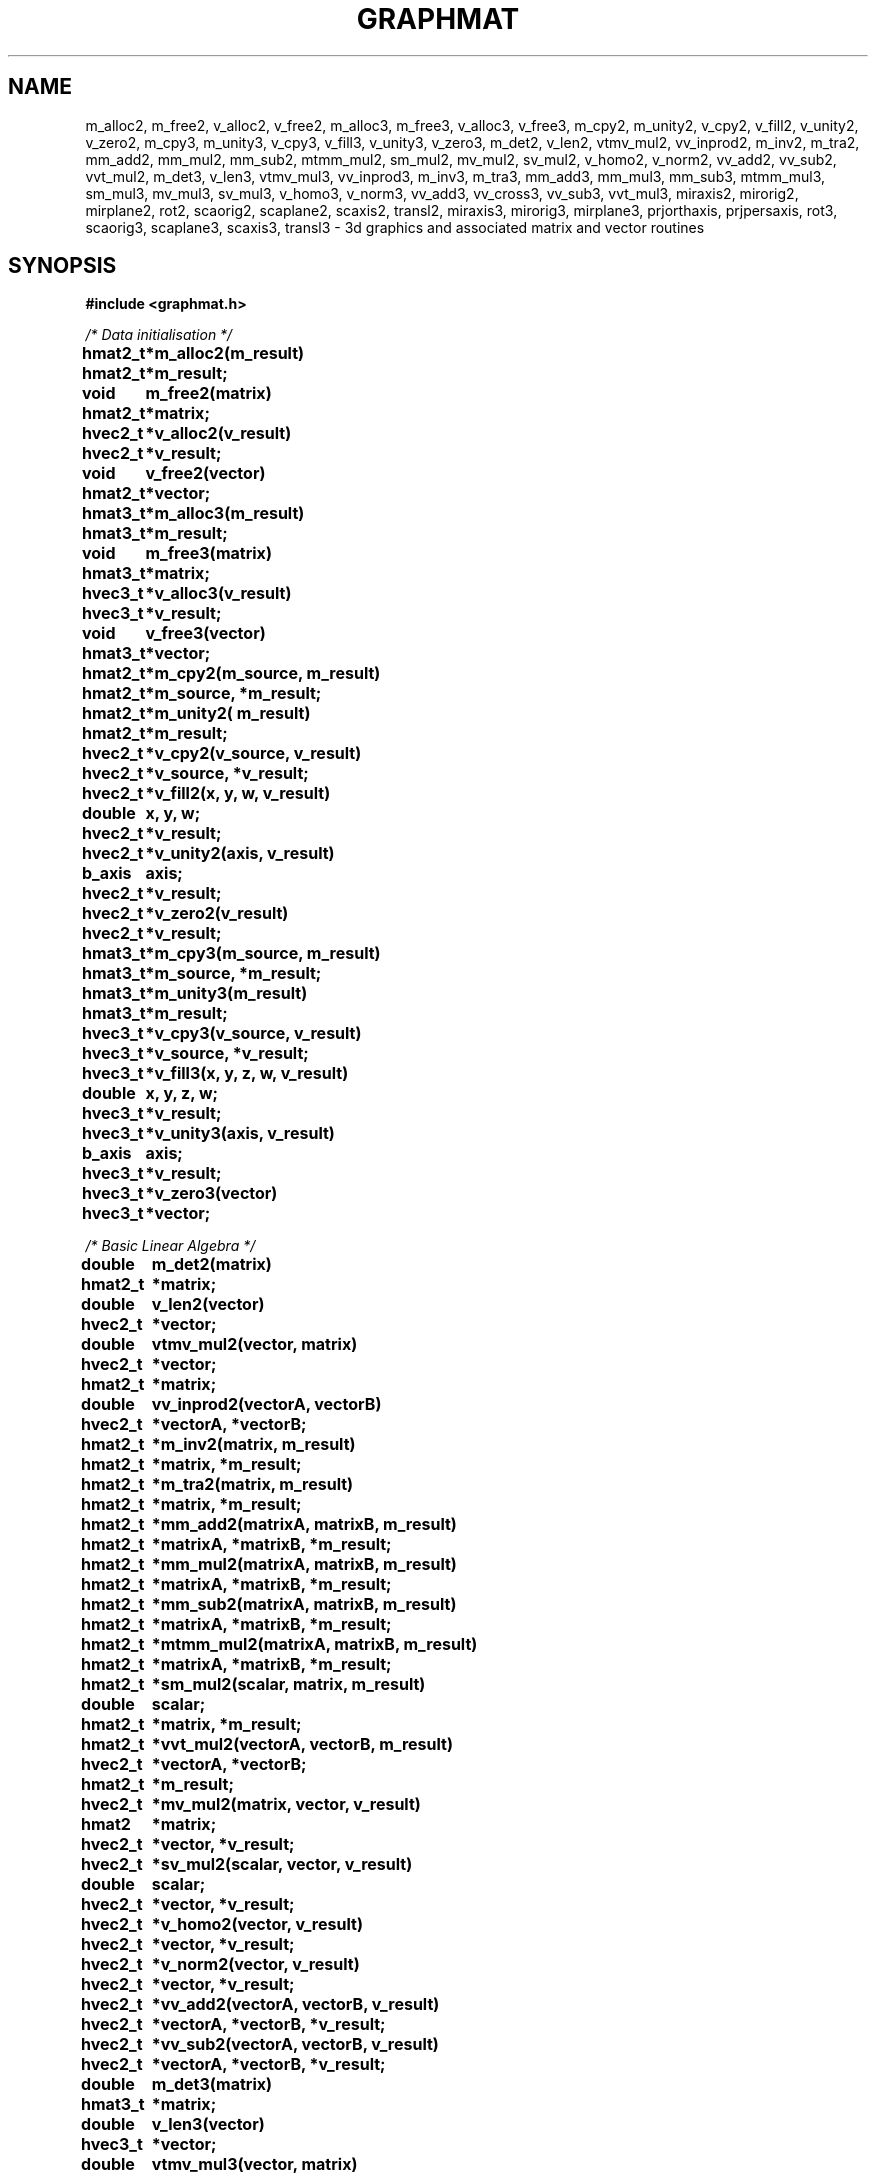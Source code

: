 .TH GRAPHMAT 3 "15 September 1992"
.SH NAME
m_alloc2, m_free2, v_alloc2, v_free2, m_alloc3, m_free3, v_alloc3, v_free3, m_cpy2, m_unity2, v_cpy2, v_fill2, v_unity2, v_zero2, m_cpy3, m_unity3, v_cpy3, v_fill3, v_unity3, v_zero3, m_det2, v_len2, vtmv_mul2, vv_inprod2, m_inv2, m_tra2, mm_add2, mm_mul2, mm_sub2, mtmm_mul2, sm_mul2, mv_mul2, sv_mul2, v_homo2, v_norm2, vv_add2, vv_sub2, vvt_mul2, m_det3, v_len3, vtmv_mul3, vv_inprod3, m_inv3, m_tra3, mm_add3, mm_mul3, mm_sub3, mtmm_mul3, sm_mul3, mv_mul3, sv_mul3, v_homo3, v_norm3, vv_add3, vv_cross3, vv_sub3, vvt_mul3, miraxis2, mirorig2, mirplane2, rot2, scaorig2, scaplane2, scaxis2, transl2, miraxis3, mirorig3, mirplane3, prjorthaxis, prjpersaxis, rot3, scaorig3, scaplane3, scaxis3, transl3 \- 3d graphics and associated matrix and vector routines
.nf
.SH SYNOPSIS
.nf
.B #include <graphmat.h>
.LP
.I /* Data initialisation */
.LP
.ta 1.0i
.B hmat2_t 	*m_alloc2(m_result)
.br
.B hmat2_t 	*m_result;

.B void		m_free2(matrix)
.br
.B hmat2_t	*matrix;

.B hvec2_t  	*v_alloc2(v_result)
.br
.B hvec2_t 	*v_result;

.B void		v_free2(vector)
.br
.B hmat2_t	*vector;

.B hmat3_t 	*m_alloc3(m_result)
.br
.B hmat3_t 	*m_result;

.B void		m_free3(matrix)
.br
.B hmat3_t	*matrix;

.B hvec3_t 	*v_alloc3(v_result)
.br
.B hvec3_t 	*v_result;

.B void		v_free3(vector)
.br
.B hmat3_t	*vector;

.B hmat2_t 	*m_cpy2(m_source, m_result)
.br
.B hmat2_t 	*m_source, *m_result;

.B hmat2_t 	*m_unity2( m_result)
.br
.B hmat2_t 	*m_result;

.B hvec2_t 	*v_cpy2(v_source, v_result) 
.br
.B hvec2_t 	*v_source, *v_result;

.B hvec2_t 	*v_fill2(x, y, w, v_result)
.br
.B double      	x, y, w;
.br
.B hvec2_t	*v_result;

.B hvec2_t 	*v_unity2(axis, v_result)
.br
.B b_axis     	axis;
.br
.B hvec2_t 	*v_result;

.B hvec2_t 	*v_zero2(v_result)
.br
.B hvec2_t 	*v_result;

.B hmat3_t 	*m_cpy3(m_source, m_result)
.br
.B hmat3_t 	*m_source, *m_result;

.B hmat3_t 	*m_unity3(m_result)
.br
.B hmat3_t 	*m_result;

.B hvec3_t 	*v_cpy3(v_source, v_result) 
.br
.B hvec3_t 	*v_source, *v_result;

.B hvec3_t 	*v_fill3(x, y, z, w, v_result)
.br
.B double     	x, y, z, w;
.br
.B hvec3_t	*v_result;

.B hvec3_t 	*v_unity3(axis, v_result)
.br
.B b_axis     	axis;
.br
.B hvec3_t 	*v_result;

.B hvec3_t 	*v_zero3(vector)
.br
.B hvec3_t 	*vector;

.LP
.I /* Basic Linear Algebra */
.LP
.B double    	m_det2(matrix)
.br
.B hmat2_t 	*matrix;

.B double     	v_len2(vector)
.br
.B hvec2_t 	*vector;

.B double     	vtmv_mul2(vector, matrix)
.br
.B hvec2_t 	*vector;
.br
.B hmat2_t 	*matrix;

.B double     	vv_inprod2(vectorA, vectorB)
.br
.B hvec2_t 	*vectorA, *vectorB;

.B hmat2_t 	*m_inv2(matrix, m_result)
.br
.B hmat2_t 	*matrix, *m_result;

.B hmat2_t 	*m_tra2(matrix, m_result)
.br
.B hmat2_t 	*matrix, *m_result;

.B hmat2_t 	*mm_add2(matrixA, matrixB, m_result)
.br
.B hmat2_t 	*matrixA, *matrixB, *m_result;

.B hmat2_t 	*mm_mul2(matrixA, matrixB, m_result)
.br
.B hmat2_t 	*matrixA, *matrixB, *m_result;

.B hmat2_t 	*mm_sub2(matrixA, matrixB, m_result)
.br
.B hmat2_t 	*matrixA, *matrixB, *m_result;

.B hmat2_t 	*mtmm_mul2(matrixA, matrixB, m_result)
.br
.B hmat2_t 	*matrixA, *matrixB, *m_result;

.B hmat2_t 	*sm_mul2(scalar, matrix, m_result)
.br
.B double     	scalar;
.br
.B hmat2_t 	*matrix, *m_result;

.B hmat2_t	*vvt_mul2(vectorA, vectorB, m_result)
.br
.B hvec2_t	*vectorA, *vectorB;
.br
.B hmat2_t	*m_result;

.B hvec2_t 	*mv_mul2(matrix, vector, v_result)
.br
.B hmat2      	*matrix;
.br
.B hvec2_t 	*vector, *v_result;

.B hvec2_t 	*sv_mul2(scalar, vector, v_result)
.br
.B double    	scalar;
.br
.B hvec2_t  	*vector, *v_result;

.B hvec2_t 	*v_homo2(vector, v_result)
.br
.B hvec2_t 	*vector, *v_result;

.B hvec2_t 	*v_norm2(vector, v_result)
.br
.B hvec2_t 	*vector, *v_result;

.B hvec2_t 	*vv_add2(vectorA, vectorB, v_result)
.br
.B hvec2_t 	*vectorA, *vectorB, *v_result;

.B hvec2_t 	*vv_sub2(vectorA, vectorB, v_result)
.br
.B hvec2_t 	*vectorA, *vectorB, *v_result;

.B double    	m_det3(matrix)
.br
.B hmat3_t 	*matrix;

.B double 	v_len3(vector)
.br
.B hvec3_t 	*vector;

.B double 	vtmv_mul3(vector, matrix)
.br
.B hvec3_t 	*vector;
.br
.B hmat3_t 	*matrix;

.B double 	vv_inprod3(vectorA, vectorB)
.br
.B hvec3_t 	*vectorA, *vectorB;

.B hmat3_t 	*m_inv3(matrix, m_result)
.br
.B hmat3_t 	*matrix, *m_result;

.B hmat3_t 	*m_tra3(matrix, m_result)
.br
.B hmat3_t 	*matrix, *m_result;

.B hmat3_t 	*mm_add3(matrixA, matrixB, m_result)
.br
.B hmat3_t 	*matrixA, *matrixB, *m_result;

.B hmat3_t 	*mm_mul3(matrixA, matrixB, m_result)
.br
.B hmat3_t 	*matrixA, *matrixB, *m_result;

.B hmat3_t 	*mm_sub3(matrixA, matrixB, m_result)
.br
.B hmat3_t 	*matrixA, *matrixB, *m_result;

.B hmat3_t 	*mtmm_mul3(matrixA, matrixB, m_result)
.br
.B hmat3_t 	*matrixA, *matrixB, *m_result;

.B hmat3_t 	*sm_mul3(scalar, matrix, m_result)
.br
.B double 	scalar;
.br
.B hmat3_t 	*matrix, *m_result;

.B hmat3_t	*vvt_mul3(vectorA, vectorB, m_result)
.br
.B hvec3_t	*vectorA, *vectorB;
.br
.B hmat3_t	*m_result;

.B hvec3_t 	*mv_mul3(matrix, vector, v_result)
.br
.B hmat3_t 	*matrix;
.br
.B *hvec3_t 	*vector, *v_result;

.B hvec3_t 	*sv_mul3(scalar, vec, v_result)
.br
.B double 	scalar;
.br
.B hvec3_t  	*vector, *v_result;

.B hvec3_t 	*v_homo3(vector, v_result)
.br
.B hvec3_t 	*vector, *v_result;

.B hvec3_t 	*v_norm3(vector, v_result)
.br
.B hvec3_t 	*vector, *v_result;

.B hvec3_t    	*vv_add3(vectorA, vectorB, v_result)
.br
.B hvec3_t    	*vectorA, *vectorB, *v_result;

.B hvec3_t    	*vv_cross3(vectorA, vectorB, v_result)
.br
.B hvec3_t    	*vectorA, *vectorB, *v_result;

.B hvec3_t    	*vv_sub3(vectorA, vectorB, v_result)
.br
.B hvec3_t    	*vectorA, *vectorB, *v_result;


.LP
.I /* Elementary transformations */
.LP
.B hmat2_t	*miraxis2(axis, m_result)
.br
.B b_axis	axis;
.br
.B hmat2_t	*m_result;

.B hmat2_t	*mirorig2(m_result)
.br
.B hmat2_t	*m_result;

.B hmat2_t	*rot2( rotation, m_result)
.br
.B double    	rotation;
.br
.B hmat2_t	*m_result;

.B hmat2_t	*scaorig2(scale, m_result)
.br
.B double    	scale;
.br
.B hmat2_t	*m_result;

.B hmat2_t	*scaxis2(scale, axis, m_result)
.br
.B double     	scale;
.br
.B b_axis	axis;
.br
.B hmat2_t	*m_result;

.B hmat2_t	*transl2(translation, m_result)
.br
.B hvec2_t	*translation;
.br
.B hmat2_t	*m_result;

.B hmat3_t	*miraxis3(axis, m_result)
.br
.B b_axis	axis;
.br
.B hmat3_t	*m_result;

.B hmat3_t	*mirorig3(m_result)
.br
.B hmat3_t	*m_result;

.B hmat3_t	*mirplane3(plane, m_result)
.br
.B b_axis	plane;
.br
.B hmat3_t	*m_result;

.B hmat3_t	*prjorthaxis(axis, m_result)
.br
.B b_axis	axis;
.br
.B hmat3_t	*m_result;

.B hmat3_t	*prjpersaxis(axis, m_result)
.br
.B b_axis	axis;
.br
.B hmat3_t	*m_result;

.B hmat3_t	*rot3( rotation, axis, m_result)
.br
.B double    	rotation;
.br
.B b_axis	axis;
.br
.B hmat3_t	*m_result;

.B hmat3_t	*scaorig3(scale, m_result)
.br
.B double    	scale;
.br
.B hmat3_t	*m_result;

.B hmat3_t	*scaplane(scale, plane, m_result)
.br
.B double    	scale;
.br
.B b_axis	plane;
.br
.B hmat3_t	*m_result;

.B hmat3_t	*scaxis3(scale, axis, m_result)
.br
.B double    	scale;
.br
.B b_axis	axis;
.br
.B hmat3_t	*m_result;

.B hmat3_t	*transl3(translation, m_result)
.br
.B hvec3_t    	*translation;
.br
.B hmat3_t	*m_result;
.SH DESCRIPTION
Matrix and vector routines associated with 3d
graphics in homogeneous coordinates, such as basic linear algebra
and elementary transformations.
.LP
This library is setup with a multi-level approach.
.br
.I Level1 :
.B the data level.
.br
.I Level 2:
.B the data initialisation level.
.br
.I Level 3:
.B basic linear algebra level.
.br
.I Level 4:
.B elementary transformation level.
.br

.I
Level 1,
the data structures, is realised as follows :
.br
.B typedef union
.br
.B {
.br
.B	double a[3];
.br
.B	struct 
.br
.B	{
.br
.B		double    x, y, w;
.br
.B	} s;
.br
.B } hvec2_t;
.LP
.LP
.B typedef union
.br
.B {
.br
.B	double a[4];
.br
.B	struct 
.br
.B	{
.br
.B		double    x, y, z, w;
.br
.B	} s;
.br
.B } hvec3_t;
.LP
.LP
.B typedef struct
.br
.B { 
.br
.B	double m[3][3];
.br
.B } hmat2_t;
.LP
.LP
.B typedef struct
.br
.B { 
.br
.B	double m[4][4];
.br
.B } hmat3_t;
.LP
.LP
To access the data elements of a vector or a matrix can be accessed with the
macros:
.LP
#define	v_x( vec )		((vec).s.x)
.br
#define	v_y( vec )		((vec).s.y)
.br
#define	v_z( vec )		((vec).s.z)
.br
#define	v_w( vec )		((vec).s.w)
.br
#define	v_elem( vec, i )	((vec).a[(i)])
.br
#define	m_elem( mat, i, j )	((mat).m[(i)][(j)])
.br
.LP
.LP
.B typedef enum
.br
.B {
.br
.B		X_AXIS, Y_AXIS, Z_AXIS
.br
.B } b_axis;
.LP
.LP 
The functions are as follows sorted:
.br
first on the level in which they belong, then on their return value and then on their name.

.SH NAMES

The function names begin with an abbreviation of the type of
operand, and in which order the operations will be carried out
on that operand. Then the order of and which operation will be
carried out, followed by the type of coordinates. (i.e
.I vtmv_mul3(vector, matrix) :
first take the transpose of 
.I vector,
multiply the transpose with  
.I matrix,
this result is multiplied by the incoming vector, all coordinates
are homogeneous 3d coordinates.)

.SH USAGE

All the "functions" may have been implemented as macro's, so you can't
take the address of a function. It is however guaranteed that arguments 
of each function/macro will be evaluated only once, except for the result
argument, which can be evaluated multiple times.
.LP
All operations can be used in place, but overlapping data gives
unspecified results.
.LP
If the parameter 
.I v_result
or
.I m_result
of a function or the parameter of an initialisation function
equals
.B NULL,
space for the parameter will be dynamically allocated using 
.B malloc(),
otherwise the parameter is assumed to hold a pointer to a memory
area which can be used. A pointer to the used area (which may have been
new allocated) is always returned.
.br
If an error occurred like memory could not be allocated,
an attempt to divide by
zero occurs, or an attempt to invert a singular matrix a general error-routine 
will be called, which has
two parameters :
.I gm_errno
and 
.I gm_func.
.br
.I gm_errno
is the error type which is one of the following
constants : 
.B DIV0,
.B NOMEM
or
.B MATSING.
.I gm_func
is a pointer to a string which contains the name of
the function where the error occurred.
.LP
A pointer to the error routine is defined as follows :
.br
.B void (* gm_error)(gm_errno, gm_func);
.br
.B gm_error_t gm_errno;
.br
.B char *gm_func;
.LP
With 
.I gm_error_t 
is defined as :
.br
.B typedef enum
.br
.B {
.br
.B	DIV0, NOMEM, MATSING
.br
.B } gm_error_t;
.br
.LP
The default error handler will abort after printing a diagnostic. You can 
redirect
.I gm_error
to your own error handler. It is not advisable to return from the error
handler as error recovery is not expected to take place.
.LP
Matrices are of type 
.B hmat3_t 
or 
.B hmat2_t 
for 2d or 3d
coordinates, respectively. 
.br
Vectors are of type 
.B hvec3_t 
or 
.B hvec2_t.
.LP
The elements of a vector can be accessed in two manners, the
first one is by name of an element of a structure, the second is
like an array.
.LP
A plane is described by the normal to that plane, with the
assumption made that the origin is an element of the plane. 
.LP
.I rotation 
is assumed to be a radial.
.LP
If a function is deallocating memory, it will check if the
incoming pointer is a
.B NULL
pointer.
.LP
.LP
.I /* Level2 : Data initialisation */
.LP
.B m_alloc2(), v_alloc2(), m_alloc3(), v_alloc3() 
allocate memory for a data item of type 
.B hmat2_t, hvec2_t, hmat3_t
and
.B hvec3_t
respectively.
.br
.B m_free2(), v_free2(), m_free3(), v_free3()
reclaim the storage allocated previously. 
.br
.B m_cpy2(), m_cpy3()
copies 
.I m_matrix 
into 
.I m_result.
.br
.B m_unity2(), m_unity3()
returns the unity matrix. (2d respectively 3d homogeneous coordinates)
.br
.B v_cpy2(), v_cpy3()
copies 
.I v_source
into 
.I v_result.
(2d respectively 3d homogeneous coordinates)
.br
.B v_fill2(), v_fill3() 
fills 
.I v_result
according the given values.
.br
.B v_unity2(), v_unity3()
returns the unity vector with 
.I w = 1.0,
the incoming basic axis 
.I axis = 1.0, 
and the
other element(s) are 0.0; (2d  respectively 3d homogeneous coordinates)
.br
.B v_zero2(), v_zero3() 
return a vector with 
.I w 
= 1.0
and the other elements 0.0;
.br
.B m_cpy2(), m_cpy3()
copies 
.I m_source
into 
.I m_result.
(2d respectively 3d homogeneous coordinates)
.LP
.I /* level3 : Basic Linear Algebra */
.LP
.B m_det2(), m_det3()
calculates the determinant of the incoming matrix. The determinant is
calculated in cartesian rather than homogeneous coordinates.
.br
.B v_len2(), v_len3()
calculates the length of the cathesian part of the homogeneous vector.
.br
.B vtmv_mul2(), vtmv_mul3()
calculate the result of the transpose of the incoming vector
multiplied by the incoming matrix multiplied by the incoming
vector (2d respectively 3d homogeneous coordinates)
.br
.B vv_inprod2(), vv_inprod3() 
calculates the geometrical innerproduct (vector . vector) of 
.I vectorA
and
.I vectorB.
.br
.B m_inv2(), m_inv3()
calculates the inverse of 
.I matrix.
It is an error if the matrix in singular.
.br
.B m_tra2(), m_tra3()
calculates the transpose 
.I matrix.
(2d respectively 3d homogeneous coordinates)
.br
.B mm_add2(), mm_sub2(), mm_add3(), mm_sub3()
calculates the result of 
.I matrixA
+ respectively -
.I matrixB.
This operation is unspecified in the sense of homogeneous coordinates; the
matrices are taken in their normal, mathematial sense.
.br
.B mm_mul2(), mm_mul3()
calculates the result of 
.I matrixA*matrixB 
(2d respectively 3d homogeneous coordinates)
.br
.B mtmm_mul2(), mtmm_mul3()
calculates the result of the transpose of the incoming 
.I matrixA
multiplied by 
.I matrixB 
multiplied by 
.I matrixA 
(2d respectively 3d homogeneous coordinates)
.br
.B sm_mul2(), sm_mul3()
calculates the result of 
.I scalar*matrix 
(2d respectively 3d homogeneous coordinates)
.br
.B mv_mul2(), mv_mul3()
calculates the result of 
.I matrix*vector
(2d respectively 3d homogeneous coordinates)
.br
.B sv_mul2(), sv_mul3() 
calculates the result of 
.I scalar*vector. 
(2d respectively 3d homogeneous coordinates)
.br
.B v_homo2(), v_homo3()
homogenize 
.I vector
so that the 
.I w
component becomes 1.0 but the length of the vector in homogeneous coordinates
stays the same. (2d respectively 3d homogeneous coordinates)
.br
.B v_norm2(), v_norm3()
normalises the incoming vector so the length of the cartesian vector
becomes 1.0. The homogeneous length stays the same.
(2d respectively 3d homogeneous coordinates)
.br
.B vv_add2(), vv_sub2(), vv_add3(), vv_sub3()
calculates the result of 
.I vectorA
+ respectively -
.I vectorB.
These operations are done in the mathematical sense. Be careful with homogeneous
coordinates, as not every possible input makes sense.
.br
.B vvt_mul2(), vvt_mul3()
calculates the result of 
.I vectorA 
multiplied by the transpose of
.I vectorB 
(2d respectively 3d homogeneous coordinates)
.br
.B vv_cross3()
calculates the geometrical crossproduct (
.I vectorA x vectorB) of two
vectors (3d homogeneous coordinates)
.LP
.I /* level4 : Elementary transformations */
.LP
.B miraxis2(), miraxis3()
calculates the mirror matrix with respect to 
.I axis. 
(2d respectively 3d homogeneous coordinates)
.br
.B mirorg2(), mirorg3()
calculates the mirror matrix relative to the origin. (2d respectively 3d
homogeneous coordinates)
.br
.B mirplane3()
calculates the mirror matrix relative to a plane. (3d homogeneous
coordinates)
.br
.B rot2()
calculates the rotation matrix over 
.I rotation
relative to the origin.
(2d homogeneous coordinates)
.br
.B rot3()
calculates the rotation matrix over 
.I rotation
along 
.I axis. 
(3d homogeneous coordinates)
.br
.B scaorg2(), scaorg3()
calculates the matrix of scaling with
.I scale
relative to the origin. (2d respectively 3d
homogeneous coordinates)
.br
.B scaplane3()
calculates the matrix of scaling with
.I scale
relative to a plane of which
.I plane
is the normal. (3d
homogeneous coordinates)
.br
.B scaxis2(), scaxis3()
calculates the matrix of scaling with
.I scale
relative to the line given by
.I axis.
(2d respectively 3d homogeneous coordinates)
.br
.B transl2(), transl3()
calculates the translation matrix over 
.I translation.
(2d respectively 3d homogeneous coordinates)
.br
.B prjorthaxis()
calculates the orthographic projection matrix along 
.I axis.
(3d homogeneous coordinates)
.br
.B prjpersaxis()
calculates the perspective projection with along
.I axis
The focus is in the origin. The projection plane is on distance
1.0 before the camera.
(3d homogeneous coordinates)

.SH CAVEATS
Vector addition and subtraction and matrix addition and
subtraction are not defined for homogeneous coordinates.
One can add and subtract a point vector and a free vector, but you have to normalise the point vector first.
The result of the subtraction of two point vectors is a free vector.
.LP
Calculating the determinant of a matrix and the length of a vector is unspecified
in the sense of homogeneous coordinates

.SH RETURN VALUES
There are six types of return values: 
.B
void, double, *hvec3_t, *hvec2_t, *hmat3_t and *hmat2_t.

.SH SEE ALSO
graphadd(3), graphmat++(3), fmatpinv(3TV), malloc(3V), Graphics and matrix routines.

.SH NOTE
Library file is
.B /usr/local/lib/libgraphmat.a

.SH AUTHOR
Hans Gringhuis.
.br
Klamer Schutte
